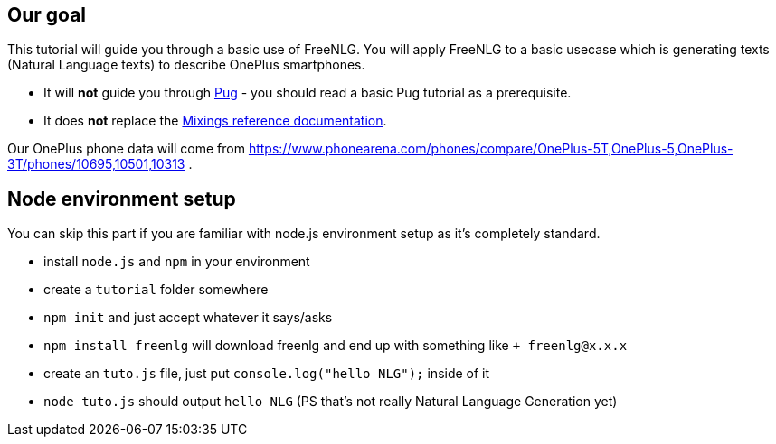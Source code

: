 
// tag::intro[]

== Our goal

This tutorial will guide you through a basic use of FreeNLG. You will apply FreeNLG to a basic usecase which is generating texts (Natural Language texts) to describe OnePlus smartphones.

* It will *not* guide you through https://pugjs.org/[Pug] - you should read a basic Pug tutorial as a prerequisite.
* It does *not* replace the <<mixins_ref.adoc#,Mixings reference documentation>>.

Our OnePlus phone data will come from https://www.phonearena.com/phones/compare/OnePlus-5T,OnePlus-5,OnePlus-3T/phones/10695,10501,10313 .

== Node environment setup

You can skip this part if you are familiar with node.js environment setup as it's completely standard.

* install `node.js` and `npm` in your environment
* create a `tutorial` folder somewhere
* `npm init` and just accept whatever it says/asks
* `npm install freenlg` will download freenlg and end up with something like `+ freenlg@x.x.x`
* create an `tuto.js` file, just put `console.log("hello NLG");` inside of it
* `node tuto.js` should output `hello NLG` (PS that's not really Natural Language Generation yet)

// end::intro[]


